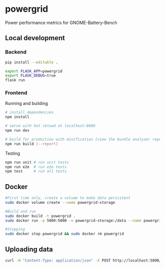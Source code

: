 * powergrid
Power performance metrics for GNOME-Battery-Bench

** Local development
*** Backend
#+BEGIN_SRC sh
pip install --editable .
#+END_SRC

#+BEGIN_SRC sh
export FLASK_APP=powergrid
export FLASK_DEBUG=true
flask run
#+END_SRC
*** Frontend
Running and building
#+BEGIN_SRC sh
# install dependencies
npm install

# serve with hot reload at localhost:8080
npm run dev

# build for production with minification [view the bundle analyzer report]
npm run build [--report]
#+END_SRC

Testing
#+BEGIN_SRC sh
npm run unit # run unit tests
npm run e2e  # run e2e tests
npm test     # run all tests
#+END_SRC
** Docker
#+BEGIN_SRC sh
#First time only, create a volume to make data persistent
sudo docker volume create --name powergrid-storage

#Build and run
sudo docker build -t powergrid .
sudo docker run -p 5000:5000 -v powergrid-storage:/data --name powergrid -d powergrid

#Stopping
sudo docker stop powergrid && sudo docker rm powergrid
#+END_SRC

** Uploading data

#+BEGIN_SRC sh
curl -H "Content-Type: application/json" -X POST http://localhost:5000/upload -d @<FILE>
#+END_SRC
